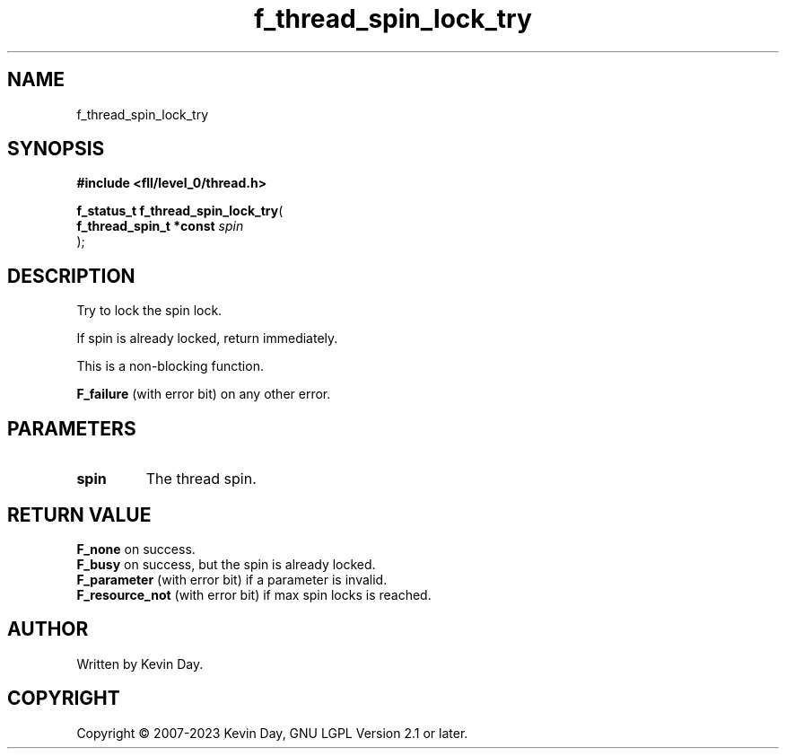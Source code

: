 .TH f_thread_spin_lock_try "3" "July 2023" "FLL - Featureless Linux Library 0.6.8" "Library Functions"
.SH "NAME"
f_thread_spin_lock_try
.SH SYNOPSIS
.nf
.B #include <fll/level_0/thread.h>
.sp
\fBf_status_t f_thread_spin_lock_try\fP(
    \fBf_thread_spin_t *const \fP\fIspin\fP
);
.fi
.SH DESCRIPTION
.PP
Try to lock the spin lock.
.PP
If spin is already locked, return immediately.
.PP
This is a non-blocking function.
.PP

.br
\fBF_failure\fP (with error bit) on any other error.
.SH PARAMETERS
.TP
.B spin
The thread spin.

.SH RETURN VALUE
.PP
\fBF_none\fP on success.
.br
\fBF_busy\fP on success, but the spin is already locked.
.br
\fBF_parameter\fP (with error bit) if a parameter is invalid.
.br
\fBF_resource_not\fP (with error bit) if max spin locks is reached.
.SH AUTHOR
Written by Kevin Day.
.SH COPYRIGHT
.PP
Copyright \(co 2007-2023 Kevin Day, GNU LGPL Version 2.1 or later.
